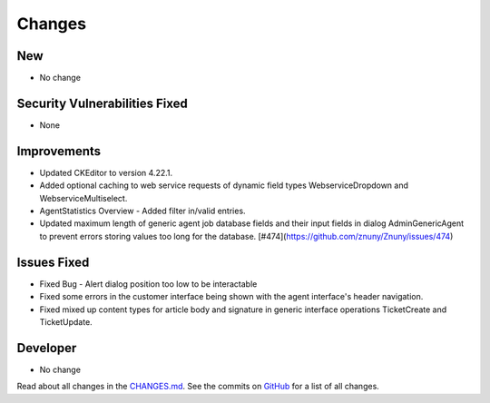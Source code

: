 Changes
#######

New
***

- No change

Security Vulnerabilities Fixed
******************************

- None

Improvements
************

- Updated CKEditor to version 4.22.1.
- Added optional caching to web service requests of dynamic field types WebserviceDropdown and WebserviceMultiselect.
- AgentStatistics Overview - Added filter in/valid entries.
- Updated maximum length of generic agent job database fields and their input fields in dialog AdminGenericAgent to prevent errors storing values too long for the database. [#474](https://github.com/znuny/Znuny/issues/474)

Issues Fixed
************

- Fixed Bug - Alert dialog position too low to be interactable
- Fixed some errors in the customer interface being shown with the agent interface's header navigation.
- Fixed mixed up content types for article body and signature in generic interface operations TicketCreate and TicketUpdate.

Developer
*********

- No change

Read about all changes in the `CHANGES.md <https://raw.githubusercontent.com/znuny/Znuny/rel-7_0_12/CHANGES.md>`_. See the commits on `GitHub <https://github.com/znuny/Znuny/commits/rel-7_0_12>`_ for a list of all changes.

